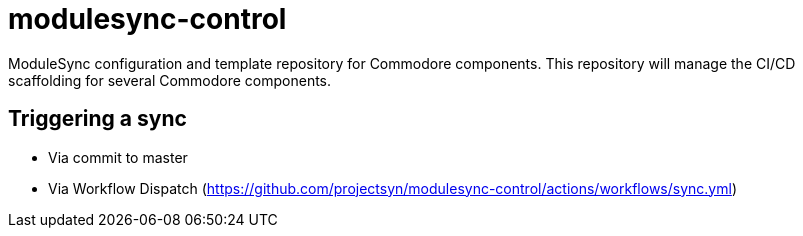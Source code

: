 = modulesync-control

ModuleSync configuration and template repository for Commodore components.
This repository will manage the CI/CD scaffolding for several Commodore components.

== Triggering a sync

- Via commit to master
- Via Workflow Dispatch (https://github.com/projectsyn/modulesync-control/actions/workflows/sync.yml)
